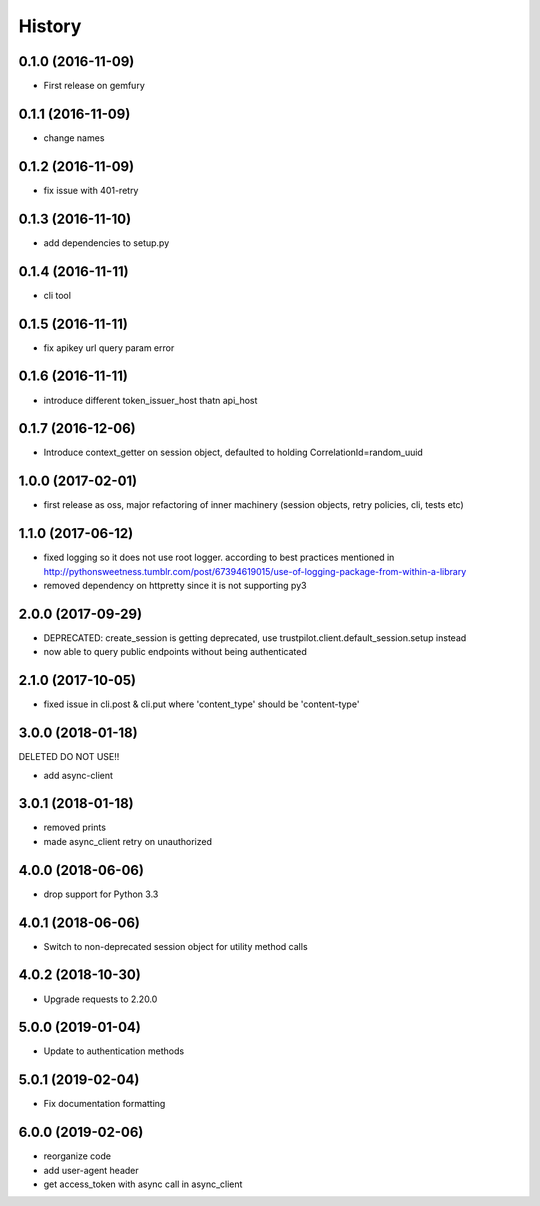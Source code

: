 =======
History
=======

0.1.0 (2016-11-09)
------------------

* First release on gemfury

0.1.1 (2016-11-09)
------------------

* change names

0.1.2 (2016-11-09)
------------------

* fix issue with  401-retry

0.1.3 (2016-11-10)
------------------

* add dependencies to setup.py

0.1.4 (2016-11-11)
------------------

* cli tool

0.1.5 (2016-11-11)
------------------

* fix apikey url query param error

0.1.6 (2016-11-11)
------------------

* introduce different token_issuer_host thatn api_host

0.1.7 (2016-12-06)
------------------

* Introduce context_getter on session object, defaulted to holding CorrelationId=random_uuid

1.0.0 (2017-02-01)
------------------

* first release as oss, major refactoring of inner machinery (session objects, retry policies, cli, tests etc)

1.1.0 (2017-06-12)
------------------

* fixed logging so it does not use root logger. according to best practices mentioned in http://pythonsweetness.tumblr.com/post/67394619015/use-of-logging-package-from-within-a-library
* removed dependency on httpretty since it is not supporting py3

2.0.0 (2017-09-29)
------------------

* DEPRECATED: create_session is getting deprecated, use trustpilot.client.default_session.setup instead
* now able to query public endpoints without being authenticated

2.1.0 (2017-10-05)
------------------

* fixed issue in cli.post & cli.put where 'content_type' should be 'content-type'

3.0.0 (2018-01-18)
------------------

DELETED DO NOT USE!!

* add async-client


3.0.1 (2018-01-18)
------------------

* removed prints
* made async_client retry on unauthorized

4.0.0 (2018-06-06)
------------------

* drop support for Python 3.3


4.0.1 (2018-06-06)
------------------

* Switch to non-deprecated session object for utility method calls

4.0.2 (2018-10-30)
------------------

* Upgrade requests to 2.20.0

5.0.0 (2019-01-04)
------------------

* Update to authentication methods

5.0.1 (2019-02-04)
------------------

* Fix documentation formatting

6.0.0 (2019-02-06)
------------------

* reorganize code
* add user-agent header
* get access_token with async call in async_client
